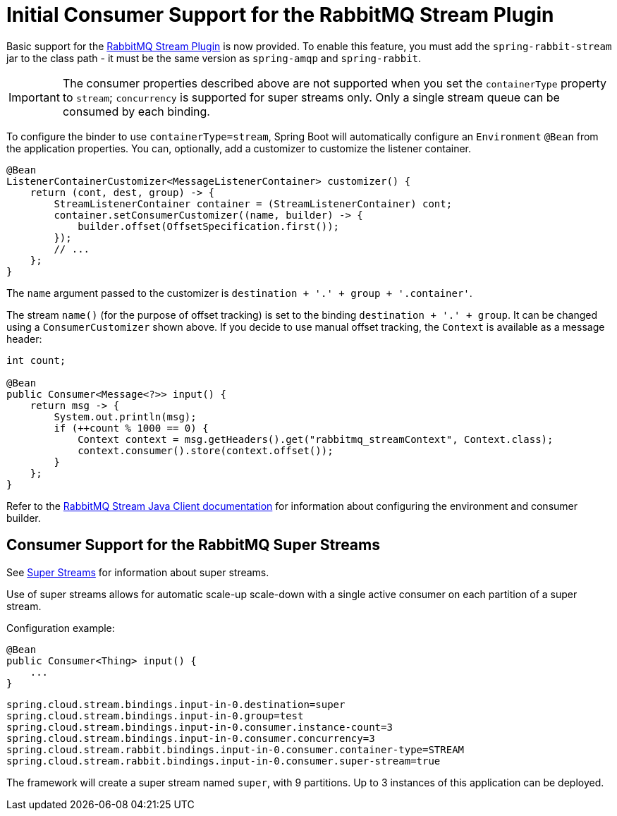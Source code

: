 [[rabbitmq-stream-consumer]]
= Initial Consumer Support for the RabbitMQ Stream Plugin

Basic support for the https://rabbitmq.com/stream.html[RabbitMQ Stream Plugin] is now provided.
To enable this feature, you must add the `spring-rabbit-stream` jar to the class path - it must be the same version as `spring-amqp` and `spring-rabbit`.

IMPORTANT: The consumer properties described above are not supported when you set the `containerType` property to `stream`; `concurrency` is supported for super streams only.
Only a single stream queue can be consumed by each binding.

To configure the binder to use `containerType=stream`, Spring Boot will automatically configure an `Environment` `@Bean` from the application properties.
You can, optionally, add a customizer to customize the listener container.

====
[source, java]
----
@Bean
ListenerContainerCustomizer<MessageListenerContainer> customizer() {
    return (cont, dest, group) -> {
        StreamListenerContainer container = (StreamListenerContainer) cont;
        container.setConsumerCustomizer((name, builder) -> {
            builder.offset(OffsetSpecification.first());
        });
        // ...
    };
}
----
====

The `name` argument passed to the customizer is `destination + '.' + group + '.container'`.

The stream `name()` (for the purpose of offset tracking) is set to the binding `destination + '.' + group`.
It can be changed using a `ConsumerCustomizer` shown above.
If you decide to use manual offset tracking, the `Context` is available as a message header:

====
[source, java]
----
int count;

@Bean
public Consumer<Message<?>> input() {
    return msg -> {
        System.out.println(msg);
        if (++count % 1000 == 0) {
            Context context = msg.getHeaders().get("rabbitmq_streamContext", Context.class);
            context.consumer().store(context.offset());
        }
    };
}
----
====

Refer to the https://rabbitmq.github.io/rabbitmq-stream-java-client/stable/htmlsingle/[RabbitMQ Stream Java Client documentation] for information about configuring the environment and consumer builder.

[[rabbitmq-super-stream-consumer]]
== Consumer Support for the RabbitMQ Super Streams

See https://blog.rabbitmq.com/posts/2022/07/rabbitmq-3-11-feature-preview-super-streams[Super Streams] for information about super streams.

Use of super streams allows for automatic scale-up scale-down with a single active consumer on each partition of a super stream.

Configuration example:

====
[source, java]
----
@Bean
public Consumer<Thing> input() {
    ...
}
----
====

====
[source, properties]
----
spring.cloud.stream.bindings.input-in-0.destination=super
spring.cloud.stream.bindings.input-in-0.group=test
spring.cloud.stream.bindings.input-in-0.consumer.instance-count=3
spring.cloud.stream.bindings.input-in-0.consumer.concurrency=3
spring.cloud.stream.rabbit.bindings.input-in-0.consumer.container-type=STREAM
spring.cloud.stream.rabbit.bindings.input-in-0.consumer.super-stream=true
----
====

The framework will create a super stream named `super`, with 9 partitions.
Up to 3 instances of this application can be deployed.


